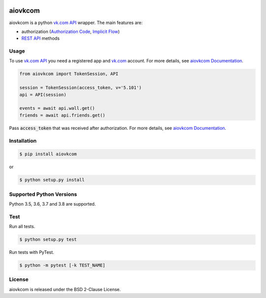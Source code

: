 .. image:: https://img.shields.io/badge/license-BSD-blue.svg
    :target: https://github.com/KonstantinTogoi/aiovkcom/blob/master/LICENSE

.. image:: https://img.shields.io/pypi/v/aiovkcom.svg
    :target: https://pypi.python.org/pypi/aiovkcom

.. image:: https://img.shields.io/pypi/pyversions/aiovkcom.svg
    :target: https://pypi.python.org/pypi/aiovkcom

.. image:: https://readthedocs.org/projects/aiovkcom/badge/?version=latest
    :target: https://aiovkcom.readthedocs.io/en/latest/

.. image:: https://travis-ci.com/KonstantinTogoi/aiovkcom.svg
    :target: https://travis-ci.com/KonstantinTogoi/aiovkcom

.. index-start-marker1

aiovkcom
========

aiovkcom is a python `vk.com API <https://vk.com/dev/api_requests>`_ wrapper.
The main features are:

* authorization (`Authorization Code <https://oauth.net/2/grant-types/authorization-code/>`_, `Implicit Flow <https://oauth.net/2/grant-types/implicit/>`_)
* `REST API <https://vk.com/dev/methods>`_ methods

Usage
-----

To use `vk.com API <https://vk.com/dev/api_requests>`_ you need
a registered app and `vk.com <https://vk.com>`_ account.
For more details, see
`aiovkcom Documentation <https://aiovkcom.readthedocs.io/>`_.

.. code-block:: python

    from aiovkcom import TokenSession, API

    session = TokenSession(access_token, v='5.101')
    api = API(session)

    events = await api.wall.get()
    friends = await api.friends.get()

Pass :code:`access_token` that was received after authorization.
For more details, see
`aiovkcom Documentation <https://aiovkcom.readthedocs.io/>`_.

Installation
------------

.. code-block:: shell

    $ pip install aiovkcom

or

.. code-block:: shell

    $ python setup.py install

Supported Python Versions
-------------------------

Python 3.5, 3.6, 3.7 and 3.8 are supported.

.. index-end-marker1

Test
----

Run all tests.

.. code-block:: shell

    $ python setup.py test

Run tests with PyTest.

.. code-block:: shell

    $ python -m pytest [-k TEST_NAME]

License
-------

aiovkcom is released under the BSD 2-Clause License.
